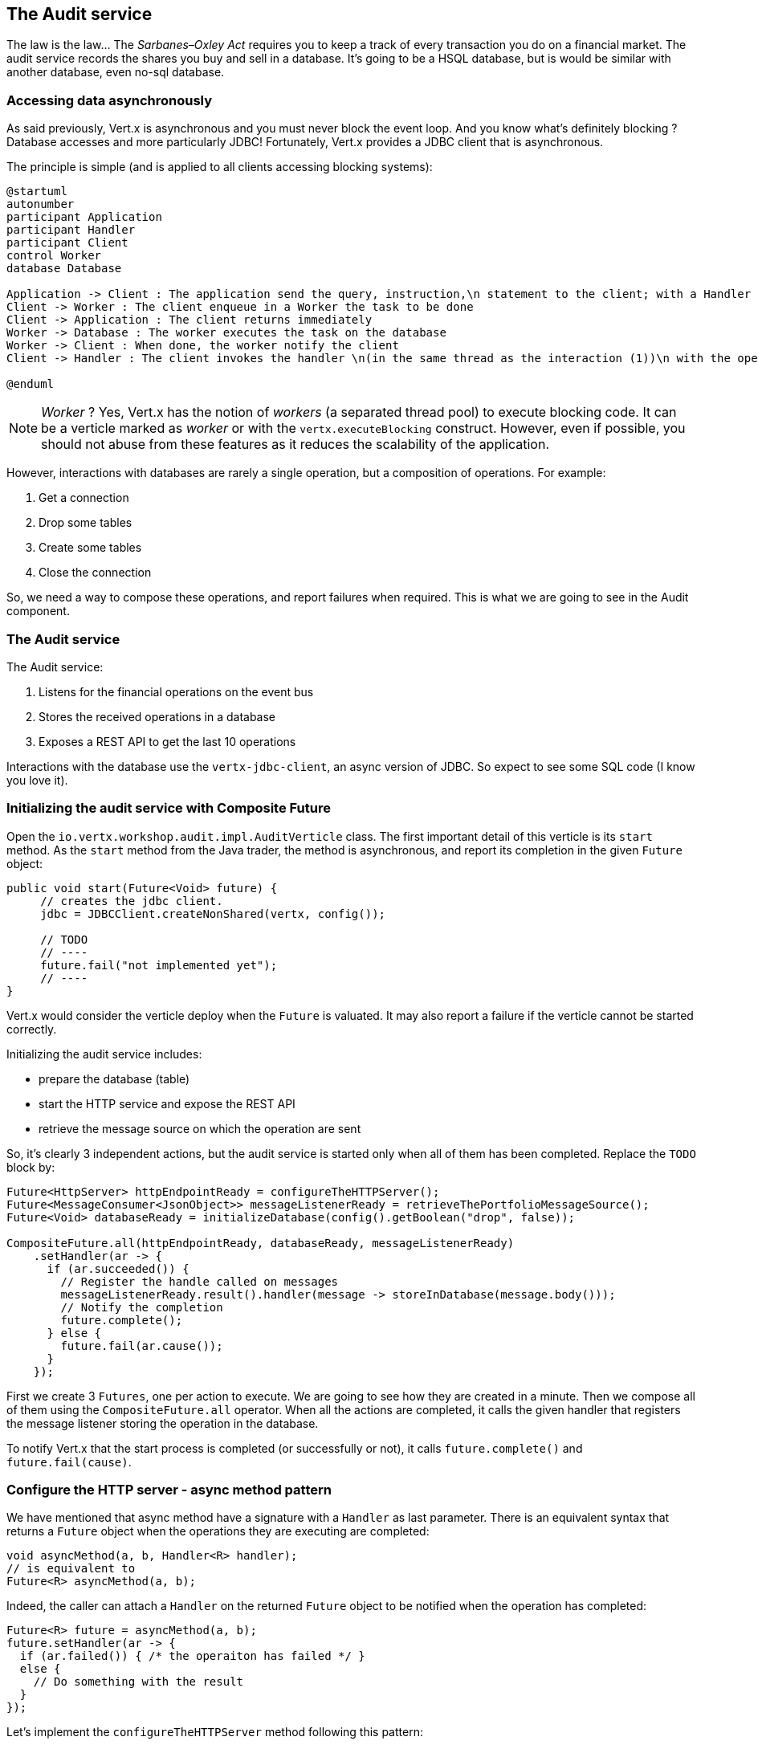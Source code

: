 ## The Audit service

The law is the law... The _Sarbanes–Oxley Act_ requires you to keep a track of every transaction you do on a
 financial market. The audit service records the shares you buy and sell in a database. It's going to be a HSQL
 database, but is would be similar with another database, even no-sql database.

### Accessing data asynchronously

As said previously, Vert.x is asynchronous and you must never block the event loop. And you know what's definitely
blocking ? Database accesses and more particularly JDBC! Fortunately, Vert.x provides a JDBC client that is asynchronous.

The principle is simple (and is applied to all clients accessing blocking systems):

[plantuml, database-sequence, png]
----
@startuml
autonumber
participant Application
participant Handler
participant Client
control Worker
database Database

Application -> Client : The application send the query, instruction,\n statement to the client; with a Handler
Client -> Worker : The client enqueue in a Worker the task to be done
Client -> Application : The client returns immediately
Worker -> Database : The worker executes the task on the database
Worker -> Client : When done, the worker notify the client
Client -> Handler : The client invokes the handler \n(in the same thread as the interaction (1))\n with the operation result.

@enduml
----

NOTE: _Worker_ ? Yes, Vert.x has the notion of _workers_ (a separated thread pool) to execute blocking code. It can be a verticle marked as _worker_ or with the `vertx.executeBlocking` construct. However, even if possible, you should not abuse from these features as it reduces the scalability of the application.

However, interactions with databases are rarely a single operation, but a composition of operations. For example:

1. Get a connection
2. Drop some tables
3. Create some tables
4. Close the connection

So, we need a way to compose these operations, and report failures when required. This is what we are going to see
in the Audit component.

### The Audit service

The Audit service:

1. Listens for the financial operations on the event bus
2. Stores the received operations in a database
3. Exposes a REST API to get the last 10 operations

Interactions with the database use the `vertx-jdbc-client`, an async version of JDBC. So expect to see some SQL code
(I know you love it).

### Initializing the audit service with Composite Future

Open the `io.vertx.workshop.audit.impl.AuditVerticle` class. The first important detail of this verticle is its
`start` method. As the `start` method from the Java trader, the method is asynchronous, and report its completion in the given `Future` object:

[source, java]
----
public void start(Future<Void> future) {
     // creates the jdbc client.
     jdbc = JDBCClient.createNonShared(vertx, config());

     // TODO
     // ----
     future.fail("not implemented yet");
     // ----
}
----

Vert.x would consider the verticle deploy when the `Future` is valuated. It may also report a failure if the verticle
 cannot be started correctly.

Initializing the audit service includes:

* prepare the database (table)
* start the HTTP service and expose the REST API
* retrieve the message source on which the operation are sent

So, it's clearly 3 independent actions, but the audit service is started only when all of them has been completed.
Replace the `TODO` block by:

[source, java]
----
Future<HttpServer> httpEndpointReady = configureTheHTTPServer();
Future<MessageConsumer<JsonObject>> messageListenerReady = retrieveThePortfolioMessageSource();
Future<Void> databaseReady = initializeDatabase(config().getBoolean("drop", false));

CompositeFuture.all(httpEndpointReady, databaseReady, messageListenerReady)
    .setHandler(ar -> {
      if (ar.succeeded()) {
        // Register the handle called on messages
        messageListenerReady.result().handler(message -> storeInDatabase(message.body()));
        // Notify the completion
        future.complete();
      } else {
        future.fail(ar.cause());
      }
    });
----

First we create 3 `Futures`, one per action to execute. We are going to see how they are created in a minute. Then we
compose all of them using the `CompositeFuture.all` operator. When all the actions are completed, it calls the given
handler that registers the message listener storing the operation in the database.

To notify Vert.x that the start process is completed (or successfully or not), it calls `future.complete()` and
`future.fail(cause)`.

### Configure the HTTP server - async method pattern

We have mentioned that async method have a signature with a `Handler` as last parameter. There is an equivalent syntax
that returns a `Future` object when the operations they are executing are completed:

[source, java]
----
void asyncMethod(a, b, Handler<R> handler);
// is equivalent to
Future<R> asyncMethod(a, b);
----

Indeed, the caller can attach a `Handler` on the returned `Future` object to be notified when the operation has
completed:

[source, java]
----
Future<R> future = asyncMethod(a, b);
future.setHandler(ar -> {
  if (ar.failed()) { /* the operaiton has failed */ }
  else {
    // Do something with the result
  }
});
----

Let's implement the `configureTheHTTPServer` method following this pattern:

[source, java]
----
private Future<HttpServer> configureTheHTTPServer() {
    Future<HttpServer> future = Future.future();

    // Use a Vert.x Web router for this REST API.
    Router router = Router.router(vertx);
    router.get("/").handler(this::retrieveOperations);

    vertx.createHttpServer()
        .requestHandler(router::accept)
        .listen(8080, future.completer());

    return future;
}
----

It creates a `Router`. The `Router` is an object from http://vertx.io/docs/vertx-web/java/[Vert.x web] that ease the
creation of REST API with Vert.x. We won't go into too much details here, but if you want to implement REST API with
Vert.x, this is the way to go. On our `Router` we declare a _route_: when a request arrive on `/`, it calls this `Handler`.
Then, we create the HTTP server. The `requestHandler` is a specific method of the `router`, and in the `listen`
handler we pass `future.completer()`. This `completer` is a sugar roughly doing:

[source, java]
----
if (ar.failed()) { future.fail(ar.cause()); }
else { future.complete(ar.result()); }
----

So, the caller can call this method and get a `Future`. It can register a `Handler` on it that is called when the
`Future` receives a value (or a failure).

If you look at the `retrieveThePortfolioMessageSource`, you would see the very same pattern.


### Initializing the database with chain composition

In the `start` method, we are calling `initializeDatabase`. Let's look at this method using another type of action
composition. This method:

* get a connection to the database
* drop the table
* create the table
* close the connection (whatever the result of the two last operations)

All these operations may fail.

In the last paragraph we have seen methods returning `Future`. `Chains` are a composition of such functions:

1. you have an input
2. you execute a first `Function` taking the input from (1) and returning a `Future`
3. you execute a second `Function` taking the input from (2) and returning a `Future`
4. ....

The completion of a chain is a `Future` object. If one of the chained operation fails, this `Future` is marked as
failed, otherwise it is completed with the result of the last operation:

[source, code]
----
Future<X> chain = Chain.chain(input, function1, function2, function3);
----

A chain can be triggered by a `Future` too, so is started upon the successful completion of the given
`Future`.

So do use the composition pattern, we just need a set of `Functions` and a `Future` that would trigger the chain.
Let's create this `Future` first:

[source, java]
----
// This future will be assigned when the connection with the database is established.
// We are going to use this future as a reference on the connection to close it.
Future<SQLConnection> connectionRetrieved = Future.future();
// Retrieve a connection with the database, report on the databaseReady if failed, or
// assign the connectionRetrieved future.
jdbc.getConnection(connectionRetrieved.completer());
----

Then, we need two functions taking a `SQLConnection` as parameter

1. The first function drops the table if needed
2. The second function creates the table

[source,java]
----
// When the connection is retrieved, we want to drop the table (if drop is set to true)
Function<SQLConnection, Future<SQLConnection>> dropTable = connection -> {
  Future<SQLConnection> future = Future.future();
  if (!drop) {
    future.complete(connection); // Immediate completion.
  } else {
    connection.execute(DROP_STATEMENT, completer(future, connection));
  }
  return future;
};

// When the table is dropped, we recreate it
Function<SQLConnection, Future<Void>> createTable = connection -> {
  Future<Void> future = Future.future();
  connection.execute(CREATE_TABLE_STATEMENT, future.completer());
  return future;
};
----

As explained above, both function returns a `Future` object. The result of the first function is used as input of the
 second function.

It's now time to build the chain:

[source, java]
----
// Ok, now it's time to chain all these actions:
// connectionRetrieved -> dropTable -> createTable -> in all case
// close the connection

Chain.chain(connectionRetrieved, dropTable, createTable)       // <1>
    .setHandler(ar -> {                                        // <2>
      // Whatever the result, if the connection has been
      // retrieved, close it
      if (connectionRetrieved.result() != null) {               // <3>
        connectionRetrieved.result().close();
      }

      // Complete the main future with the result.
      databaseReady.completer().handle(ar);                     // <4>
    });
----

In (1) we create the chain. The first parameter is the `Future` triggering the chain. The two other parameters are
the chained functions. We attach a `Handler` to the returned `Future` that is executed when the chain has been
executed with the result (2). In (3), we check whether we have a connection and close it. Finally, in (4) we complete the main `Future` (returned by the method).

### Retrieve results from the database with callback-based composition

You may ask why we do such kind of composition. Let's implement a method without any composition operator (just using
 callbacks). The `retrieveOperations` method is called when a HTTP request arrives and should return a JSON object
 containing the last 10 operations. So, in other words:

1. Get a connection to the database
2. Query the database
3. Iterate over the result to get the list
4. Write the list in the HTTP response
5. Close the database

The step (1) and (2) are asynchronous. (5) is asynchronous too, but we don't have to wait for the completion. In this
 code, don't use composition (that's the purpose of this exercise). In `retrieveOperations`, write:

[source, java]
----
// 1 - we retrieve the connection
jdbc.getConnection(ar -> {
  SQLConnection connection = ar.result();
  if (ar.failed()) {
    context.fail(ar.cause());
  } else {
    // 2. we execute the query
    connection.query(SELECT_STATEMENT, result -> {
      ResultSet set = result.result();

      // 3. Build the list of operations
      List<JsonObject> operations = set.getRows().stream()
          .map(json -> new JsonObject(json.getString("OPERATION")))
          .collect(Collectors.toList());

      // 4. Send the list to the response
      context.response().setStatusCode(200).end(Json.encodePrettily(operations));

      // 5. Close the connection
      connection.close();
    });
  }
});
----

So obviously it's possible toi not use composition. But imagine when you have several asynchronous operation to chain, it become a callback hell very quickly. So, as a recommendation: use the Vert.x composition operators.

IMPORTANT: All the composition operators (`all`, `compose`, `any`, `chain`...) are implemented on top of callbacks.
The _pure_ async programming is using callbacks, `Future` and composition are there to provide a direct
correspondence between synchronous functions and asynchronous operations and so ease the implementation of complex
processes.


### Show time !

Let's see how this works.

First you need to built it:

[source]
----
cd audit-service
mvn clean package docker:build
----

Then, you need to launch the container:

[source]
----
docker run -p 8082:8080 --rm --name audit vertx-microservice-workshop/audit-service
----

You need to restart the dashboard to get access to the REST endpoint we just published (imported as a link):

[source]
----
docker stop dashboard
docker run -p 8083:8080 --rm --name dashboard --link audit:AUDIT vertx-microservice-workshop/trader-dashboard
----

Refresh the dashboard, and you should see the operations in the top right corner!





